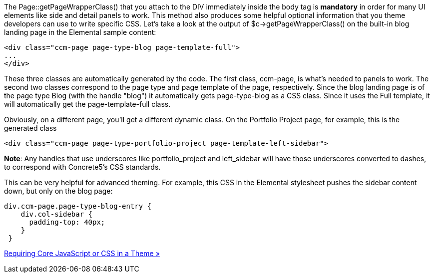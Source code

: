 The Page::getPageWrapperClass() that you attach to the DIV immediately inside the body tag is *mandatory* in order for many UI elements like side and detail panels to work. This method also produces some helpful optional information that you theme developers can use to write specific CSS. Let's take a look at the output of $c->getPageWrapperClass() on the built-in blog landing page in the Elemental sample content:

[code,php]
----
<div class="ccm-page page-type-blog page-template-full">
...
</div>
----

These three classes are automatically generated by the code. The first class, ccm-page, is what's needed to panels to work. The second two classes correspond to the page type and page template of the page, respectively. Since the blog landing page is of the page type Blog (with the handle "blog") it automatically gets page-type-blog as a CSS class. Since it uses the Full template, it will automatically get the page-template-full class.

Obviously, on a different page, you'll get a different dynamic class. On the Portfolio Project page, for example, this is the generated class

[code,php]
----
<div class="ccm-page page-type-portfolio-project page-template-left-sidebar">
----

**Note**: Any handles that use underscores like portfolio_project and left_sidebar will have those underscores converted to dashes, to correspond with Concrete5's CSS standards.

This can be very helpful for advanced theming. For example, this CSS in the Elemental stylesheet pushes the sidebar content down, but only on the blog page:

[code,php]
----
div.ccm-page.page-type-blog-entry {
    div.col-sidebar {
      padding-top: 40px;
    }
 }
----

link:/developers-book/designing-for-concrete5/advanced-css-and-javascript-usage/requiring-core-javascript-or-css-in-a-theme/[Requiring Core JavaScript or CSS in a Theme »]
